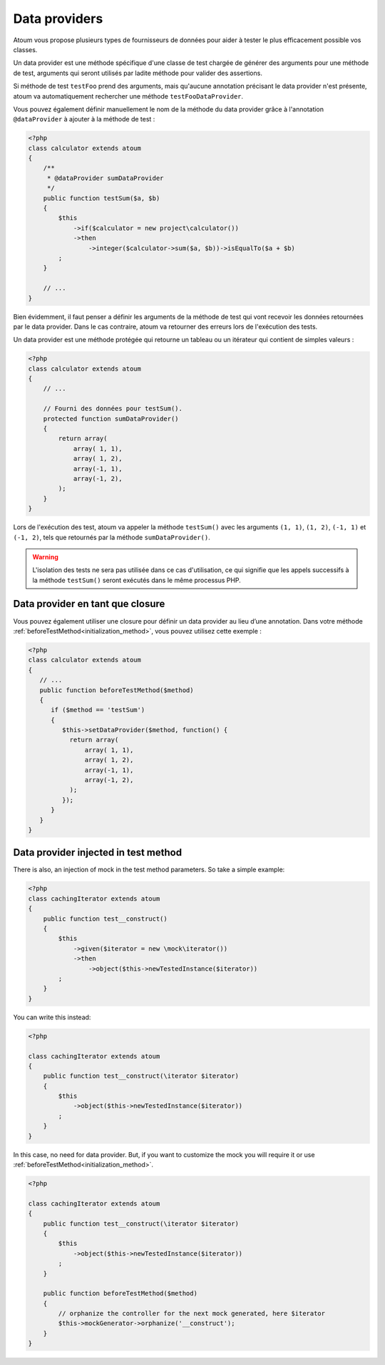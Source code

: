 
.. _data-provider:

Data providers
**************

Atoum vous propose plusieurs types de fournisseurs de données pour aider à tester le plus efficacement possible vos classes.

Un data provider est une méthode spécifique d'une classe de test chargée de générer des arguments pour une méthode de test, arguments qui seront utilisés par ladite méthode pour valider des assertions.

Si méthode de test ``testFoo`` prend des arguments, mais qu'aucune annotation précisant le data provider n'est présente, atoum va automatiquement rechercher une méthode ``testFooDataProvider``.

Vous pouvez également définir manuellement le nom de la méthode du data provider grâce à l'annotation ``@dataProvider`` à ajouter à la méthode de test :

.. code-block:: php

   <?php
   class calculator extends atoum
   {
       /**
        * @dataProvider sumDataProvider
        */
       public function testSum($a, $b)
       {
           $this
               ->if($calculator = new project\calculator())
               ->then
                   ->integer($calculator->sum($a, $b))->isEqualTo($a + $b)
           ;
       }

       // ...
   }

Bien évidemment, il faut penser a définir les arguments de la méthode de test qui vont recevoir les données retournées par le data provider. Dans le cas contraire, atoum va retourner des erreurs lors de l'exécution des tests.

Un data provider est une méthode protégée qui retourne un tableau ou un itérateur qui contient de simples valeurs :

.. code-block:: php

   <?php
   class calculator extends atoum
   {
       // ...

       // Fourni des données pour testSum().
       protected function sumDataProvider()
       {
           return array(
               array( 1, 1),
               array( 1, 2),
               array(-1, 1),
               array(-1, 2),
           );
       }
   }

Lors de l'exécution des test, atoum va appeler la méthode ``testSum()`` avec les arguments ``(1, 1)``, ``(1, 2)``, ``(-1, 1)`` et ``(-1, 2)``, tels que retournés par la méthode ``sumDataProvider()``.

.. warning::
   L'isolation des tests ne sera pas utilisée dans ce cas d'utilisation, ce qui signifie que les appels successifs à la méthode ``testSum()`` seront exécutés dans le même processus PHP.

.. _data-provider-closure:

Data provider en tant que closure
=================================

Vous pouvez également utiliser une closure pour définir un data provider au lieu d’une annotation. Dans votre méthode :ref:`beforeTestMethod<initialization_method>`, vous pouvez utilisez cette exemple :

.. code-block:: php

   <?php
   class calculator extends atoum
   {
      // ...
      public function beforeTestMethod($method)
      {
         if ($method == 'testSum')
         {
            $this->setDataProvider($method, function() {
              return array(
                  array( 1, 1),
                  array( 1, 2),
                  array(-1, 1),
                  array(-1, 2),
              );
            });
         }
      }
   }


.. _data-provider-injected:

Data provider injected in test method
=====================================

There is also, an injection of mock in the test method parameters. So take a simple example:

.. code-block:: php

   <?php
   class cachingIterator extends atoum
   {
       public function test__construct()
       {
           $this
               ->given($iterator = new \mock\iterator())
               ->then
                   ->object($this->newTestedInstance($iterator))
           ;
       }
   }

You can write this instead:

.. code-block:: php

   <?php

   class cachingIterator extends atoum
   {
       public function test__construct(\iterator $iterator)
       {
           $this
               ->object($this->newTestedInstance($iterator))
           ;
       }
   }

In this case, no need for data provider. But, if you want to customize the mock you will require it or use :ref:`beforeTestMethod<initialization_method>`.

.. code-block:: php

   <?php

   class cachingIterator extends atoum
   {
       public function test__construct(\iterator $iterator)
       {
           $this
               ->object($this->newTestedInstance($iterator))
           ;
       }

       public function beforeTestMethod($method)
       {
           // orphanize the controller for the next mock generated, here $iterator
           $this->mockGenerator->orphanize('__construct');
       }
   }
